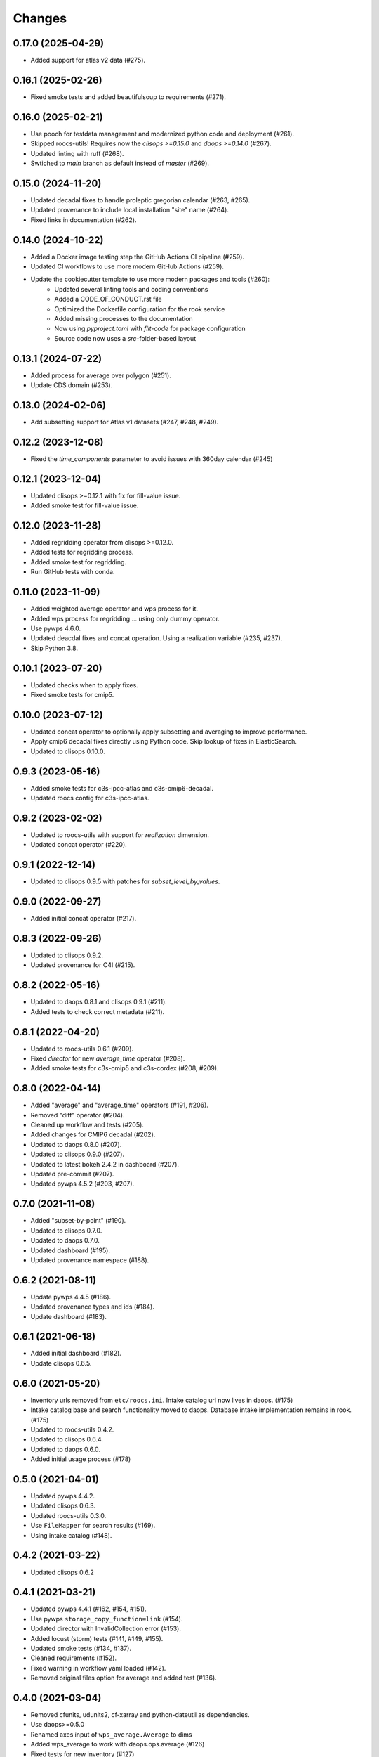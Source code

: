 Changes
*******

0.17.0 (2025-04-29)
===================

* Added support for atlas v2 data (#275).

0.16.1 (2025-02-26)
===================

* Fixed smoke tests and added beautifulsoup to requirements (#271).

0.16.0 (2025-02-21)
===================

* Use pooch for testdata management and modernized python code and deployment (#261).
* Skipped roocs-utils! Requires now the `clisops >=0.15.0` and `daops >=0.14.0` (#267).
* Updated linting with ruff (#268).
* Swtiched to `main` branch as default instead of `master` (#269).

0.15.0 (2024-11-20)
===================

* Updated decadal fixes to handle proleptic gregorian calendar (#263, #265).
* Updated provenance to include local installation "site" name (#264).
* Fixed links in documentation (#262).

0.14.0 (2024-10-22)
===================
* Added a Docker image testing step the GitHub Actions CI pipeline (#259).
* Updated CI workflows to use more modern GitHub Actions (#259).
* Update the cookiecutter template to use more modern packages and tools (#260):
    * Updated several linting tools and coding conventions
    * Added a CODE_OF_CONDUCT.rst file
    * Optimized the Dockerfile configuration for the rook service
    * Added missing processes to the documentation
    * Now using `pyproject.toml` with `flit-code` for package configuration
    * Source code now uses a `src`-folder-based layout

0.13.1 (2024-07-22)
===================

* Added process for average over polygon (#251).
* Update CDS domain (#253).

0.13.0 (2024-02-06)
===================

* Add subsetting support for Atlas v1 datasets (#247, #248, #249).

0.12.2 (2023-12-08)
===================

* Fixed the `time_components` parameter to avoid issues with 360day calendar (#245)

0.12.1 (2023-12-04)
===================

* Updated clisops >=0.12.1 with fix for fill-value issue.
* Added smoke test for fill-value issue.

0.12.0 (2023-11-28)
===================

* Added regridding operator from clisops >=0.12.0.
* Added tests for regridding process.
* Added smoke test for regridding.
* Run GitHub tests with conda.

0.11.0 (2023-11-09)
===================

* Added weighted average operator and wps process for it.
* Added wps process for regridding ... using only dummy operator.
* Use pywps 4.6.0.
* Updated deacdal fixes and concat operation. Using a realization variable (#235, #237).
* Skip Python 3.8.

0.10.1 (2023-07-20)
===================

* Updated checks when to apply fixes.
* Fixed smoke tests for cmip5.

0.10.0 (2023-07-12)
===================

* Updated concat operator to optionally apply subsetting and averaging to improve performance.
* Apply cmip6 decadal fixes directly using Python code. Skip lookup of fixes in ElasticSearch.
* Updated to clisops 0.10.0.

0.9.3 (2023-05-16)
==================

* Added smoke tests for c3s-ipcc-atlas and c3s-cmip6-decadal.
* Updated roocs config for c3s-ipcc-atlas.

0.9.2 (2023-02-02)
==================

* Updated to roocs-utils with support for `realization` dimension.
* Updated concat operator (#220).

0.9.1 (2022-12-14)
==================

* Updated to clisops 0.9.5 with patches for `subset_level_by_values`.

0.9.0 (2022-09-27)
==================

* Added initial concat operator (#217).

0.8.3 (2022-09-26)
==================

* Updated to clisops 0.9.2.
* Updated provenance for C4I (#215).

0.8.2 (2022-05-16)
==================

* Updated to daops 0.8.1 and clisops 0.9.1 (#211).
* Added tests to check correct metadata (#211).

0.8.1 (2022-04-20)
==================

* Updated to roocs-utils 0.6.1 (#209).
* Fixed `director` for new `average_time` operator (#208).
* Added smoke tests for c3s-cmip5 and c3s-cordex (#208, #209).

0.8.0 (2022-04-14)
==================

* Added "average" and "average_time" operators (#191, #206).
* Removed "diff" operator (#204).
* Cleaned up workflow and tests (#205).
* Added changes for CMIP6 decadal (#202).
* Updated to daops 0.8.0 (#207).
* Updated to clisops 0.9.0 (#207).
* Updated to latest bokeh 2.4.2 in dashboard (#207).
* Updated pre-commit (#207).
* Updated pywps 4.5.2 (#203, #207).

0.7.0 (2021-11-08)
==================

* Added "subset-by-point" (#190).
* Updated to clisops 0.7.0.
* Updated to daops 0.7.0.
* Updated dashboard (#195).
* Updated provenance namespace (#188).

0.6.2 (2021-08-11)
==================

* Update pywps 4.4.5 (#186).
* Updated provenance types and ids (#184).
* Update dashboard (#183).

0.6.1 (2021-06-18)
==================

* Added initial dashboard (#182).
* Update clisops 0.6.5.

0.6.0 (2021-05-20)
==================

* Inventory urls removed from ``etc/roocs.ini``. Intake catalog url now lives in daops. (#175)
* Intake catalog base and search functionality moved to daops. Database intake implementation remains in rook. (#175)
* Updated to roocs-utils 0.4.2.
* Updated to clisops 0.6.4.
* Updated to daops 0.6.0.
* Added initial usage process (#178)


0.5.0 (2021-04-01)
==================

* Updated pywps 4.4.2.
* Updated clisops 0.6.3.
* Updated roocs-utils 0.3.0.
* Use ``FileMapper`` for search results (#169).
* Using intake catalog (#148).

0.4.2 (2021-03-22)
==================

* Updated clisops 0.6.2

0.4.1 (2021-03-21)
==================

* Updated pywps 4.4.1 (#162, #154, #151).
* Use pywps ``storage_copy_function=link`` (#154).
* Updated director with InvalidCollection error (#153).
* Added locust (storm) tests (#141, #149, #155).
* Updated smoke tests (#134, #137).
* Cleaned requirements (#152).
* Fixed warning in workflow yaml loaded (#142).
* Removed original files option for average and added test (#136).

0.4.0 (2021-03-04)
==================

* Removed cfunits, udunits2, cf-xarray and python-dateutil as dependencies.
* Use daops>=0.5.0
* Renamed axes input of ``wps_average.Average`` to dims
* Added wps_average to work with daops.ops.average (#126)
* Fixed tests for new inventory (#127)
* Use ``apply_fixes=False`` for average (#129)
* Added smoke tests (#131, #134)

0.3.1 (2021-02-24)
==================

* Pin ``cf_xarray <0.5.0`` ... does not work with daops/clisops.

0.3.0 (2021-02-24)
==================

* Fixed testdata using git-python (#123).
* Removed xfail where not needed (#121).
* Updated PyWPS 4.4.0 (#120).
* Updated provenance (#112, #114 ,#119).
* Fixed subset alignment (#117).
* ``apply_fixes`` and ``original_files`` option added for WPS processes and the ``Operator`` class (#111).
* Replaced travis with GitHub CI (#104).
* ``director`` module added. This makes decisions on what is returned - NetCDF files or original file URLs (#77, #83)
* ``python-dateutil>=2.8.1`` added as a new dependency.
* Allow no inventory option when processing datasets
* c3s-cmip6 dataset ids must now be identified by the use of ``c3s-cmip6`` (#87).
* Fixed workflow (#79, #75, #71).

0.2.0 (2020-11-19)
==================

Changes:

* Build on cookiecutter template with ``cruft`` update.
* Available processes: ``subset``, ``orchestrate``.
* Using ``daops`` for subsetting operation.
* Using a simple workflow implementation for combining operators.
* Process outputs are provided as ``Metalink`` documents.
* Added initial support for provenance documentation.

0.1.0 (2020-04-03)
==================

* First release.
